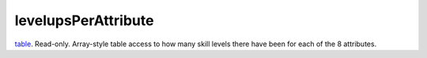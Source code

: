 levelupsPerAttribute
====================================================================================================

`table`_. Read-only. Array-style table access to how many skill levels there have been for each of the 8 attributes.

.. _`table`: ../../../lua/type/table.html
